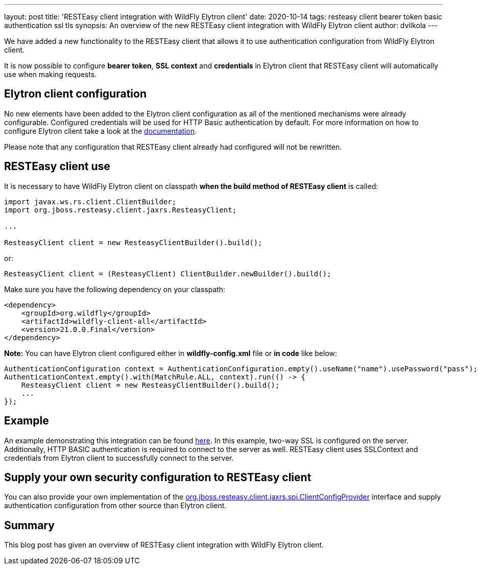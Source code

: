 ---
layout: post
title: 'RESTEasy client integration with WildFly Elytron client'
date: 2020-10-14
tags: resteasy client bearer token basic authentication ssl tls
synopsis: An overview of the new RESTEasy client integration with WildFly Elytron client
author: dvilkola
---

We have added a new functionality to the RESTEasy client that allows it to use authentication configuration from WildFly Elytron client.

It is now possible to configure *bearer token*, *SSL context* and *credentials* in Elytron client that RESTEasy client will automatically use when making requests.

== Elytron client configuration

No new elements have been added to the Elytron client configuration as all of the mentioned mechanisms were already configurable. Configured credentials will be used for HTTP Basic authentication by default. For more information on how to configure Elytron client take a look at the https://docs.wildfly.org/20/Client_Guide.html[documentation].

Please note that any configuration that RESTEasy client already had configured will not be rewritten.

== RESTEasy client use

It is necessary to have WildFly Elytron client on classpath *when the build method of RESTEasy client* is called:

[source,java]
----
import javax.ws.rs.client.ClientBuilder;
import org.jboss.resteasy.client.jaxrs.ResteasyClient;

...

ResteasyClient client = new ResteasyClientBuilder().build();
----

or:

[source,java]
----
ResteasyClient client = (ResteasyClient) ClientBuilder.newBuilder().build();
----

Make sure you have the following dependency on your classpath:

[source,xml]
----
<dependency>
    <groupId>org.wildfly</groupId>
    <artifactId>wildfly-client-all</artifactId>
    <version>21.0.0.Final</version>
</dependency>
----

*Note:* You can have Elytron client configured either in *wildfly-config.xml* file or *in code* like below:

[source,java]
----
AuthenticationConfiguration context = AuthenticationConfiguration.empty().useName("name").usePassword("pass");
AuthenticationContext.empty().with(MatchRule.ALL, context).run(() -> {
    ResteasyClient client = new ResteasyClientBuilder().build();
    ...
});
----

== Example

An example demonstrating this integration can be found https://github.com/wildfly-security-incubator/elytron-examples/tree/master/resteasy-client-integration[here]. In this example, two-way SSL is configured on the server. Additionally, HTTP BASIC authentication is required to connect to the server as well. RESTEasy client uses SSLContext and credentials from Elytron client to successfully connect to the server.


== Supply your own security configuration to RESTEasy client

You can also provide your own implementation of the https://github.com/resteasy/Resteasy/blob/master/resteasy-client/src/main/java/org/jboss/resteasy/client/jaxrs/spi/ClientConfigProvider.java[org.jboss.resteasy.client.jaxrs.spi.ClientConfigProvider] interface and supply authentication configuration from other source than Elytron client.

== Summary

This blog post has given an overview of RESTEasy client integration with WildFly Elytron client.
